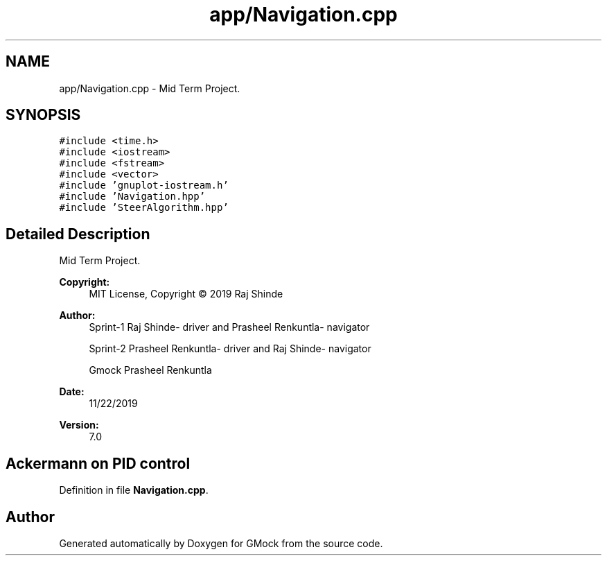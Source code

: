 .TH "app/Navigation.cpp" 3 "Fri Nov 22 2019" "Version 7" "GMock" \" -*- nroff -*-
.ad l
.nh
.SH NAME
app/Navigation.cpp \- Mid Term Project\&.  

.SH SYNOPSIS
.br
.PP
\fC#include <time\&.h>\fP
.br
\fC#include <iostream>\fP
.br
\fC#include <fstream>\fP
.br
\fC#include <vector>\fP
.br
\fC#include 'gnuplot\-iostream\&.h'\fP
.br
\fC#include 'Navigation\&.hpp'\fP
.br
\fC#include 'SteerAlgorithm\&.hpp'\fP
.br

.SH "Detailed Description"
.PP 
Mid Term Project\&. 


.PP
\fBCopyright:\fP
.RS 4
MIT License, Copyright © 2019 Raj Shinde
.RE
.PP
\fBAuthor:\fP
.RS 4
Sprint-1 Raj Shinde- driver and Prasheel Renkuntla- navigator 
.PP
Sprint-2 Prasheel Renkuntla- driver and Raj Shinde- navigator 
.PP
Gmock Prasheel Renkuntla 
.RE
.PP
\fBDate:\fP
.RS 4
11/22/2019 
.RE
.PP
\fBVersion:\fP
.RS 4
7\&.0 
.RE
.PP
.SH "Ackermann on PID control"
.PP

.PP
Definition in file \fBNavigation\&.cpp\fP\&.
.SH "Author"
.PP 
Generated automatically by Doxygen for GMock from the source code\&.
